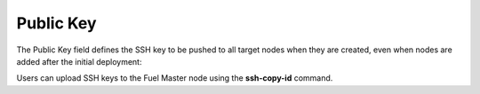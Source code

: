 
.. _public-key-ug:

Public Key
++++++++++

The Public Key field defines the SSH key
to be pushed to all target nodes when they are created,
even when nodes are added after the initial deployment:


.. image:: /_images/user_screen_shots/public-key.png
   :width: 80%

Users can upload SSH keys to the Fuel Master node
using the **ssh-copy-id** command.

